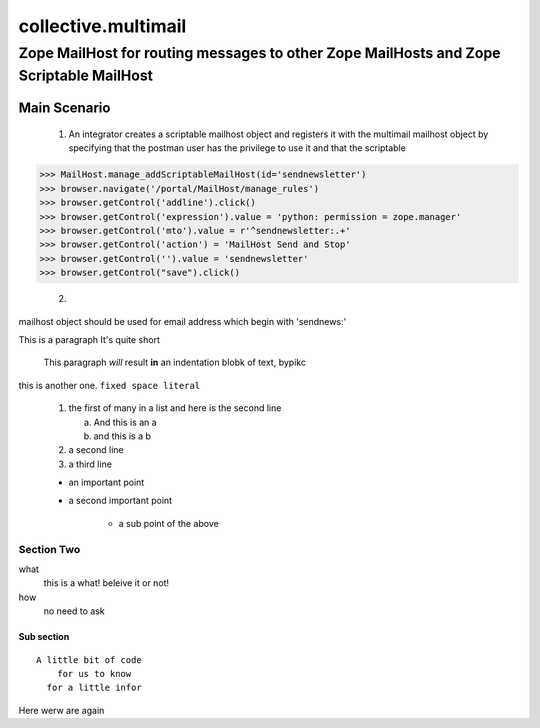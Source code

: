 
======================
 collective.multimail 
======================

-----------------------------------------------------------------------------------------
 Zope MailHost for routing messages to other Zope MailHosts and Zope Scriptable MailHost
-----------------------------------------------------------------------------------------


Main Scenario
=============

    1.  An integrator creates a scriptable mailhost object and registers it with
        the multimail mailhost object by specifying that the postman user has 
        the privilege to use it and that the scriptable

>>> MailHost.manage_addScriptableMailHost(id='sendnewsletter')
>>> browser.navigate('/portal/MailHost/manage_rules')
>>> browser.getControl('addline').click()
>>> browser.getControl('expression').value = 'python: permission = zope.manager'
>>> browser.getControl('mto').value = r'^sendnewsletter:.+'
>>> browser.getControl('action') = 'MailHost Send and Stop'
>>> browser.getControl('').value = 'sendnewsletter'
>>> browser.getControl("save").click()

	2.  


mailhost object should be used for email address which begin with 'sendnews:'

This is a paragraph It's quite
short

	This paragraph *will* result **in** an indentation blobk of
	text, bypikc

this is another one. ``fixed space literal``


 1. the first of many in a list
    and here is the second line

    a) And this is an a

    b) and this is a b

 2. a second line

 3. a third line

 * an important point
 * a second important point

    - a sub point of the above

Section Two
~~~~~~~~~~~

what
  this is a what! beleive it or not!

how
  no need to ask

Sub section
+++++++++++
::

  A little bit of code
      for us to know
    for a little infor

Here werw are again